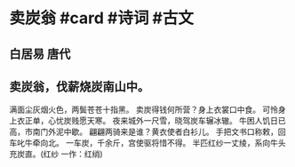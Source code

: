 * 卖炭翁 #card #诗词 #古文
** 白居易 唐代
** 卖炭翁，伐薪烧炭南山中。
满面尘灰烟火色，两鬓苍苍十指黑。
卖炭得钱何所营？身上衣裳口中食。
可怜身上衣正单，心忧炭贱愿天寒。
夜来城外一尺雪，晓驾炭车辗冰辙。
牛困人饥日已高，市南门外泥中歇。
翩翩两骑来是谁？黄衣使者白衫儿。
手把文书口称敕，回车叱牛牵向北。
一车炭，千余斤，宫使驱将惜不得。
半匹红纱一丈绫，系向牛头充炭直。(红纱 一作：红绡)
    